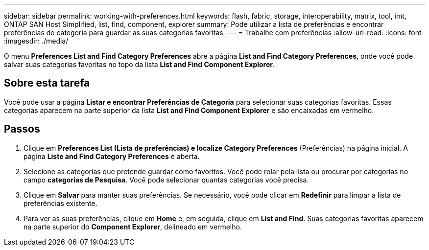 ---
sidebar: sidebar 
permalink: working-with-preferences.html 
keywords: flash, fabric, storage, interoperability, matrix, tool, imt, ONTAP SAN Host Simplified, list, find, component, explorer 
summary: Pode utilizar a lista de preferências e encontrar preferências de categoria para guardar as suas categorias favoritas. 
---
= Trabalhe com preferências
:allow-uri-read: 
:icons: font
:imagesdir: ./media/


[role="lead"]
O menu *Preferences List and Find Category Preferences* abre a página *List and Find Category Preferences*, onde você pode salvar suas categorias favoritas no topo da lista *List and Find Component Explorer*.



== Sobre esta tarefa

Você pode usar a página *Listar e encontrar Preferências de Categoria* para selecionar suas categorias favoritas. Essas categorias aparecem na parte superior da lista *List and Find Component Explorer* e são encaixadas em vermelho.



== Passos

. Clique em *Preferences List (Lista de preferências) e localize Category Preferences* (Preferências) na página inicial. A página *Liste and Find Category Preferences* é aberta.
. Selecione as categorias que pretende guardar como favoritos. Você pode rolar pela lista ou procurar por categorias no campo *categorias de Pesquisa*. Você pode selecionar quantas categorias você precisa.
. Clique em *Salvar* para manter suas preferências. Se necessário, você pode clicar em *Redefinir* para limpar a lista de preferências existente.
. Para ver as suas preferências, clique em *Home* e, em seguida, clique em *List and Find*. Suas categorias favoritas aparecem na parte superior do *Component Explorer*, delineado em vermelho.

